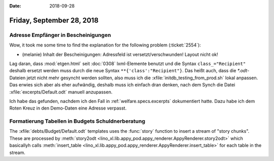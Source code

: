 :date: 2018-09-28

==========================
Friday, September 28, 2018
==========================

Adresse Empfänger in Bescheinigungen
====================================

Wow, it took me some time to find the explanation for the following
problem (:ticket:`2554`):

- (melanie) Inhalt der Bescheinigungen: Adressfeld ist
  versetzt/verschwunden!  Layout nicht ok!

Lag daran, dass :mod:`etgen.html` seit :doc:`0308` lxml-Elemente
benutzt und die Syntax ``class_="Recipient"`` deshalb ersetzt werden
muss durch die neue Syntax ``**{'class':"Recipient"}``.  Das heißt
auch, dass die `*.odt`-Dateien jetzt nicht mehr gesyncht werden
sollten, also muss ich die :xfile:`initdb_testing_from_prod.sh` lokal
anpassen. Das erwies sich aber als eher aufwändig, deshalb muss ich
einfach dran denken, nach dem Synch die Datei
:xfile:`excerpts/Default.odt` manuell anzupassen.

Ich habe das gefunden, nachdem ich den Fall in
:ref:`welfare.specs.excerpts` dokumentiert hatte. Dazu habe ich dem
Roten Kreuz in den Demo-Daten eine Adresse verpasst.


Formatierung Tabellen in Budgets Schuldnerberatung
==================================================

The :xfile:`debts/Budget/Default.odt` templates uses the :func:`story`
function to insert a stream of "story chunks". These are processed by
:meth:`story2odt
<lino_xl.lib.appy_pod.appy_renderer.AppyRenderer.story2odt>` which
basicallyh calls :meth:`insert_table
<lino_xl.lib.appy_pod.appy_renderer.AppyRenderer.insert_table>` for
each table in the stream.

